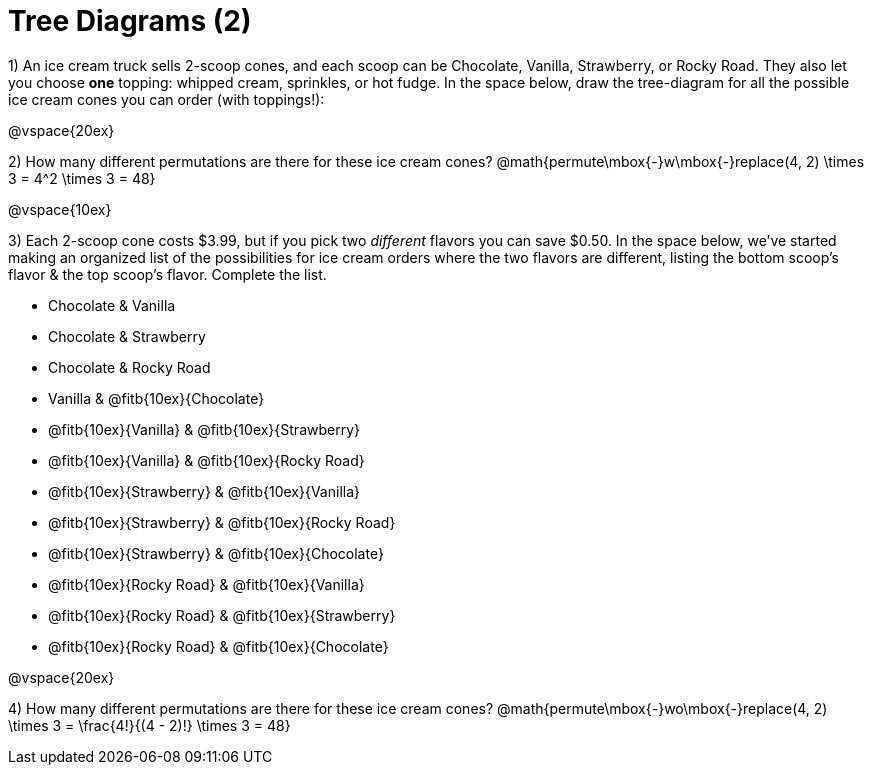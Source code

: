 = Tree Diagrams (2)

++++
<style>
.fitb{ text-align: left; }
</style>
++++

1) An ice cream truck sells 2-scoop cones, and each scoop can be Chocolate, Vanilla, Strawberry, or Rocky Road. They also let you choose *one* topping: whipped cream, sprinkles, or hot fudge. In the space below, draw the tree-diagram for all the possible ice cream cones you can order (with toppings!):


@vspace{20ex}

2) How many different permutations are there for these ice cream cones?
@math{permute\mbox{-}w\mbox{-}replace(4, 2) \times 3 = 4^2 \times 3 = 48}

@vspace{10ex}

3) Each 2-scoop cone costs $3.99, but if you pick two _different_ flavors you can save $0.50. In the space below, we've started making an organized list of the possibilities for ice cream orders where the two flavors are different, listing the bottom scoop's flavor & the top scoop's flavor.  Complete the list.

- Chocolate & Vanilla

- Chocolate & Strawberry

- Chocolate & Rocky Road

- Vanilla & @fitb{10ex}{Chocolate}

- @fitb{10ex}{Vanilla} & @fitb{10ex}{Strawberry}

- @fitb{10ex}{Vanilla} & @fitb{10ex}{Rocky Road}

- @fitb{10ex}{Strawberry} & @fitb{10ex}{Vanilla}

- @fitb{10ex}{Strawberry} & @fitb{10ex}{Rocky Road}

- @fitb{10ex}{Strawberry} & @fitb{10ex}{Chocolate}

- @fitb{10ex}{Rocky Road} & @fitb{10ex}{Vanilla}

- @fitb{10ex}{Rocky Road} & @fitb{10ex}{Strawberry}

- @fitb{10ex}{Rocky Road} & @fitb{10ex}{Chocolate}

@vspace{20ex}

4) How many different permutations are there for these ice cream cones?
@math{permute\mbox{-}wo\mbox{-}replace(4, 2) \times 3 = \frac{4!}{(4 - 2)!} \times 3 = 48}
